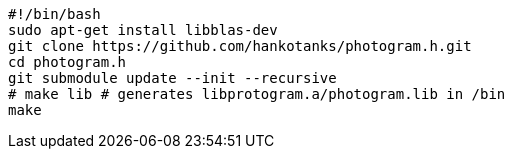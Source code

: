 [source,sh]
----
#!/bin/bash
sudo apt-get install libblas-dev
git clone https://github.com/hankotanks/photogram.h.git
cd photogram.h
git submodule update --init --recursive
# make lib # generates libprotogram.a/photogram.lib in /bin
make 
----
